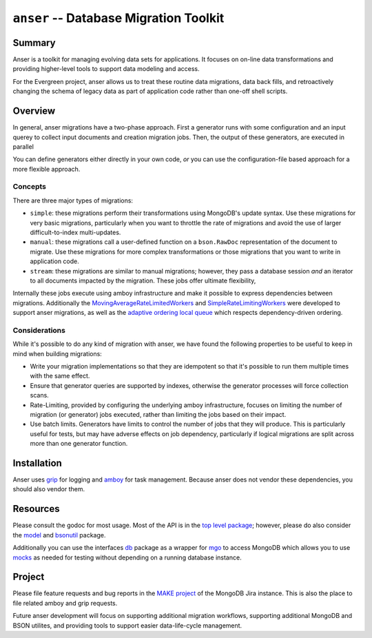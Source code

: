 =======================================
``anser`` -- Database Migration Toolkit
=======================================

Summary
-------

Anser is a toolkit for managing evolving data sets for
applications. It focuses on on-line data transformations and providing
higher-level tools to support data modeling and access. 

For the Evergreen project, anser allows us to treat these routine data
migrations, data back fills, and retroactively changing the schema of
legacy data as part of application code rather than one-off shell
scripts.

Overview
--------

In general, anser migrations have a two-phase approach. First a
generator runs with some configuration and an input querey to collect
input documents and creation migration jobs. Then, the output of these
generators, are executed in parallel 

You can define generators either directly in your own code, *or* you
can use the configuration-file based approach for a more flexible
approach.

Concepts
~~~~~~~~

There are three major types of migrations: 

- ``simple``: these migrations perform their transformations using
  MongoDB's update syntax. Use these migrations for very basic
  migrations, particularly when you want to throttle the rate of
  migrations and avoid the use of larger difficult-to-index
  multi-updates.
  
- ``manual``: these migrations call a user-defined function on a
  ``bson.RawDoc`` representation of the document to migrate. Use these
  migrations for more complex transformations or those migrations
  that you want to write in application code. 
  
- ``stream``: these migrations are similar to manual migrations;
  however, they pass a database session *and* an iterator to all
  documents impacted by the migration. These jobs offer ultimate
  flexibility, 
  
Internally these jobs execute using amboy infrastructure and make it
possible to express dependencies between migrations. Additionally the
`MovingAverageRateLimitedWorkers
<https://godoc.org/github.com/mongodb/amboy/pool#NewMovingAverageRateLimitedWorkers>`_
and `SimpleRateLimitingWorkers
<https://godoc.org/github.com/mongodb/amboy/pool#NewSimpleRateLimitedWorkers>`_
were developed to support anser migrations, as well as the `adaptive
ordering local queue
<https://godoc.org/github.com/mongodb/amboy/queue#NewAdaptiveOrderedLocalQueue>`_
which respects dependency-driven ordering.

Considerations
~~~~~~~~~~~~~~

While it's possible to do any kind of migration with anser, we have
found the following properties to be useful to keep in mind when
building migrations: 

- Write your migration implementations so that they are idempotent so
  that it's possible to run them multiple times with the same effect.

- Ensure that generator queries are supported by indexes, otherwise
  the generator processes will force collection scans. 

- Rate-Limiting, provided by configuring the underlying amboy
  infrastructure, focuses on limiting the number of migration (or
  generator) jobs executed, rather than limiting the jobs based on
  their impact. 
  
- Use batch limits. Generators have limits to control the number of
  jobs that they will produce. This is particularly useful for tests,
  but may have adverse effects on job dependency, particularly if
  logical migrations are split across more than one generator
  function.  

Installation
------------

Anser uses `grip <https://github.com/mongodb/grip>`_ for logging and
`amboy <https://github.com/mongodb/amboy>`_ for task
management. Because anser does not vendor these dependencies, you
should also vendor them. 

Resources
---------

Please consult the godoc for most usage. Most of the API is in the `top
level package <https://godoc.org/github.com/mongodb/anser>`_; however,
please do also consider the `model
<https://godoc.org/github.com/mongodb/anser/model>`_ 
and `bsonutil <https://godoc.org/github.com/mongodb/anser/bsonutil>`_ package.

Additionally you can use the interfaces `db
<https://godoc.org/github.com/mongodb/anser/db>`_
package as a wrapper for `mgo <https://godoc.org/github.com/mongodb/anser>`_ to access
MongoDB which allows you to use `mocks
<https://godoc.org/github.com/mongodb/anser/mocks>`_ as needed for
testing without depending on a running database instance.

Project
-------

Please file feature requests and bug reports in the `MAKE project
<https://jira.mongodb.com/browse/MAKE>`_ of the MongoDB Jira
instance. This is also the place to file related amboy and grip
requests.

Future anser development will focus on supporting additional migration
workflows, supporting additional MongoDB and BSON utilites, and
providing tools to support easier data-life-cycle management.
